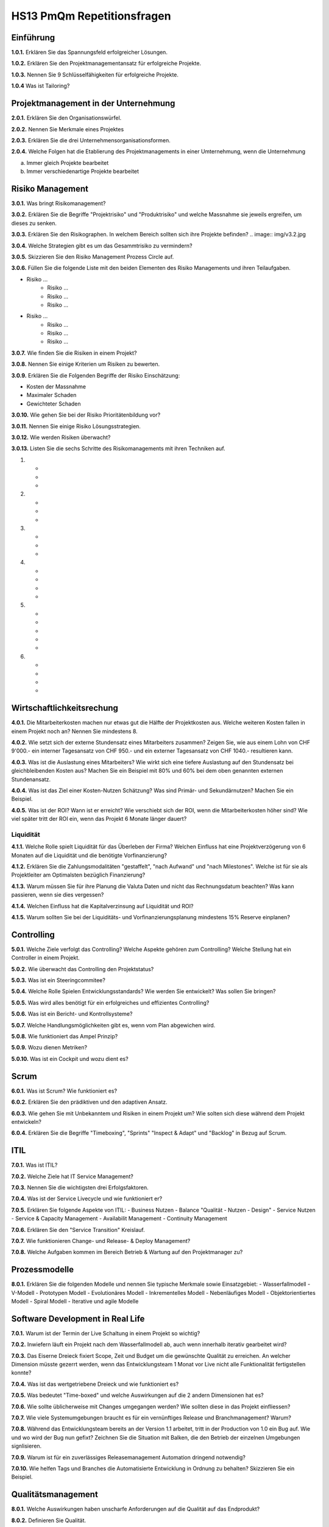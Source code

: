 ===========================
HS13 PmQm Repetitionsfragen
===========================

Einführung
==========

**1.0.1.**
Erklären Sie das Spannungsfeld erfolgreicher Lösungen.

**1.0.2.**
Erklären Sie den Projektmanagementansatz für erfolgreiche Projekte.

**1.0.3.**
Nennen Sie 9 Schlüsselfähigkeiten für erfolgreiche Projekte.

**1.0.4**
Was ist Tailoring?


Projektmanagement in der Unternehmung
=====================================

**2.0.1.**
Erklären Sie den Organisationswürfel.

**2.0.2.**
Nennen Sie Merkmale eines Projektes

**2.0.3.**
Erklären Sie die drei Unternehmensorganisationsformen.

**2.0.4.**
Welche Folgen hat die Etablierung des Projektmanagements in einer Umternehmung, wenn die Unternehmung

a. Immer gleich Projekte bearbeitet
b. Immer verschiedenartige Projekte bearbeitet


Risiko Management
=================
**3.0.1.**
Was bringt Risikomanagement?

**3.0.2.**
Erklären Sie die Begriffe "Projektrisiko" und "Produktrisiko" und welche Massnahme sie jeweils ergreifen, um dieses zu senken.

**3.0.3.**
Erklären Sie den Risikographen. In welchem Bereich sollten sich ihre Projekte befinden?
.. image:: img/v3.2.jpg

**3.0.4.**
Welche Strategien gibt es um das Gesammtrisiko zu vermindern?

**3.0.5.**
Skizzieren Sie den Risiko Management Prozess Circle auf.

**3.0.6.**
Füllen Sie die folgende Liste mit den beiden Elementen des Risiko Managements und ihren Teilaufgaben.

- Risiko ...
	- Risiko ...
	- Risiko ...
	- Risiko ...
- Risiko ...
	- Risiko ...
	- Risiko ...
	- Risiko ...

**3.0.7.**
Wie finden Sie die Risiken in einem Projekt?

**3.0.8.**
Nennen Sie einige Kriterien um Risiken zu bewerten.

**3.0.9.**
Erklären Sie die Folgenden Begriffe der Risiko Einschätzung:

- Kosten der Massnahme
- Maximaler Schaden
- Gewichteter Schaden

**3.0.10.**
Wie gehen Sie bei der Risiko Prioritätenbildung vor?

**3.0.11.**
Nennen Sie einige Risiko Lösungsstrategien.

**3.0.12.**
Wie werden Risiken überwacht?

**3.0.13.**
Listen Sie die sechs Schritte des Risikomanagements mit ihren Techniken auf.

1.
	-
	-
	-
2.
	-
	-
	-
3.
	-
	-
	-
4.
	-
	-
	-
	-
5.
	-
	-
	-
	-
	-
6.
	-
	-
	-
	-


Wirtschaftlichkeitsrechung
==========================
**4.0.1.**
Die Mitarbeiterkosten machen nur etwas gut die Hälfte der Projektkosten aus. Welche weiteren Kosten fallen in einem Projekt noch an? Nennen Sie mindestens 8.

**4.0.2.**
Wie setzt sich der externe Stundensatz eines Mitarbeiters zusammen? Zeigen Sie, wie aus einem Lohn von CHF 9'000.- ein interner Tagesansatz von CHF 950.- und ein externer Tagesansatz von CHF 1040.- resultieren kann.

**4.0.3.**
Was ist die Auslastung eines Mitarbeiters? Wie wirkt sich eine tiefere Auslastung auf den Stundensatz bei gleichbleibenden Kosten aus? Machen Sie ein Beispiel mit 80% und 60% bei dem oben genannten externen Stundenansatz.

**4.0.4.**
Was ist das Ziel einer Kosten-Nutzen Schätzung? Was sind Primär- und Sekundärnutzen? Machen Sie ein Beispiel.

**4.0.5.**
Was ist der ROI? Wann ist er erreicht? Wie verschiebt sich der ROI, wenn die Mitarbeiterkosten höher sind? Wie viel später tritt der ROI ein, wenn das Projekt 6 Monate länger dauert?

Liquidität
----------
**4.1.1.**
Welche Rolle spielt Liquidität für das Überleben der Firma? Welchen Einfluss hat eine Projektverzögerung von 6 Monaten auf die Liquidität und die benötigte Vorfinanzierung?

**4.1.2.**
Erklären Sie die Zahlungsmodalitäten "gestaffelt", "nach Aufwand" und "nach Milestones". Welche ist für sie als Projektleiter am Optimalsten bezüglich Finanzierung?

**4.1.3.**
Warum müssen Sie für ihre Planung die Valuta Daten und nicht das Rechnungsdatum beachten? Was kann passieren, wenn sie dies vergessen?

**4.1.4.**
Welchen Einfluss hat die Kapitalverzinsung auf Liquidität und ROI?

**4.1.5.**
Warum sollten Sie bei der Liquiditäts- und Vorfinanzierungsplanung mindestens 15% Reserve einplanen?


Controlling
===========
**5.0.1.**
Welche Ziele verfolgt das Controlling? Welche Aspekte gehören zum Controlling? Welche Stellung hat ein Controller in einem Projekt.

**5.0.2.**
Wie überwacht das Controlling den Projektstatus?

**5.0.3.**
Was ist ein Steeringcommitee?

**5.0.4.**
Welche Rolle Spielen Entwicklungsstandards? Wie werden Sie entwickelt? Was sollen Sie bringen?

**5.0.5.**
Was wird alles benötigt für ein erfolgreiches und effizientes Controlling?

**5.0.6.**
Was ist ein Bericht- und Kontrollsysteme?

**5.0.7.**
Welche Handlungsmöglichkeiten gibt es, wenn vom Plan abgewichen wird.

**5.0.8.**
Wie funktioniert das Ampel Prinzip?

**5.0.9.**
Wozu dienen Metriken?

**5.0.10.**
Was ist ein Cockpit und wozu dient es?


Scrum
=====
**6.0.1.**
Was ist Scrum? Wie funktioniert es?

**6.0.2.**
Erklären Sie den prädiktiven und den adaptiven Ansatz.

**6.0.3.**
Wie gehen Sie mit Unbekanntem und Risiken in einem Projekt um? Wie solten sich diese während dem Projekt entwickeln?

**6.0.4.**
Erklären Sie die Begriffe "Timeboxing", "Sprints" "Inspect & Adapt" und "Backlog" in Bezug auf Scrum.


ITIL
====
**7.0.1.**
Was ist ITIL?

**7.0.2.**
Welche Ziele hat IT Service Management?

**7.0.3.**
Nennen Sie die wichtigsten drei Erfolgsfaktoren.

**7.0.4.**
Was ist der Service Livecycle und wie funktioniert er?

**7.0.5.**
Erklären Sie folgende Aspekte von ITIL:
- Business Nutzen
- Balance "Qualität - Nutzen - Design"
- Service Nutzen
- Service & Capacity Management
- Availabilit Management
- Continuity Management

**7.0.6.**
Erklären Sie den "Service Transition" Kreislauf.

**7.0.7.**
Wie funktionieren Change- und Release- & Deploy Management?

**7.0.8.**
Welche Aufgaben kommen im Bereich Betrieb & Wartung auf den Projektmanager zu?


Prozessmodelle
==============
**8.0.1.**
Erklären Sie die folgenden Modelle und nennen Sie typische Merkmale sowie Einsatzgebiet:
- Wasserfallmodell
- V-Modell
- Prototypen Modell
- Evolutionäres Modell
- Inkrementelles Modell
- Nebenläufiges Modell
- Objektorientiertes Modell
- Spiral Modell
- Iterative und agile Modelle


Software Development in Real Life
=================================
**7.0.1.**
Warum ist der Termin der Live Schaltung in einem Projekt so wichtig?

**7.0.2.**
Inwiefern läuft ein Projekt nach dem Wasserfallmodell ab, auch wenn innerhalb iterativ gearbeitet wird?

**7.0.3.**
Das Eiserne Dreieck fixiert Scope, Zeit und Budget um die gewünschte Qualität zu erreichen. An welcher Dimension müsste gezerrt werden, wenn das Entwicklungsteam 1 Monat vor Live nicht alle Funktionalität fertigstellen konnte?

**7.0.4.**
Was ist das wertgetriebene Dreieck und wie funktioniert es?

**7.0.5.**
Was bedeutet "Time-boxed" und welche Auswirkungen auf die 2 andern Dimensionen hat es?

**7.0.6.**
Wie sollte üblicherweise mit Changes umgegangen werden? Wie sollten diese in das Projekt einfliessen?

**7.0.7.**
Wie viele Systemumgebungen braucht es für ein vernünftiges Release und Branchmanagement? Warum?

**7.0.8.**
Während das Entwicklungsteam bereits an der Version 1.1 arbeitet, tritt in der Production von 1.0 ein Bug auf. Wie und wo wird der Bug nun gefixt? Zeichnen Sie die Situation mit Balken, die den Betrieb der einzelnen Umgebungen signlisieren.

**7.0.9.**
Warum ist für ein zuverlässiges Releasemanagement Automation dringend notwendig?

**7.0.10.**
Wie helfen Tags und Branches die Automatisierte Entwicklung in Ordnung zu behalten? Skizzieren Sie ein Beispiel.


Qualitätsmanagement
===================
**8.0.1.**
Welche Auswirkungen haben unscharfe Anforderungen auf die Qualität auf das Endprodukt?

**8.0.2.**
Definieren Sie Qualität.

**8.0.3.**
Welche qualitätsrelevanten Interessen haben Produzent und Kunde an einem Produkt?

**8.0.4.**
Zeichen Sie den Kostenverlauf in Abhängigkeit der verstrichenen Projektzeit für einen zu behebende Fehler.

**8.0.6.**
Erklären Sie die Aufgabenteilung im OM Framework?

**8.0.7.**
Wie teilt sich die Arbeit zwischen Qualitätssicherung und Softwareengineering bezüglich Qualitätsmanagement auf?

**8.0.8.**
Erklären Sie das Submodel QS.

**8.0.9.**
Was ist die FMECA Analyse?


Configurationmanagement
=======================
**9.0.1.**
Was ist Configurationmanagement und welche Aspekte umfasst es alles?

**9.0.2.**
Warum braucht es Configurationmanagement?

**9.0.3.**
Nennen Sie vier Hauptaktivitäten die ins Configurationmanagement gehören.

**9.0.4.**
Wann starten Sie in einem Projekt mit Configurationmanagement?

**9.0.5.**
Nennen Sie fünf typische Fragen, auf die Configurationmanagement Antwort geben muss.

**9.0.6.**
Was ist eine Software Configuration? Was ist ein Software Element?

**9.0.7.**
Was ist eine Referenzkonfiguration?

**9.0.8.**
Was sind Releases, Versionen und Builds/Updates? Wie korrespondieren diese mit einer Versionsnummer wie v2.5.6?

**9.0.9.**
Warum sollten Sie Varianten wann immer möglich vermeiden? 

**9.0.10.**
Welche Auswirkungen habt die Änderung eines Software Elements auf die gesammte Configuration?

**9.0.11.**
Skizzieren Sie den Change Prozess?

**9.0.12.**
Warum müssen Änderungswünsche immer über ein Change Management laufen, selbst wenn sie nicht zu einer Verteuerung oder Verzögerung des Projektes führen?


Management
==========
**10.0.1.**
Wie hängt der Selbstständigungsgrad/Ausbildung/Erfahrung von Mitarbeitern und der Führungsaufwand zusammen?

**10.0.2.**
Durch welche fünf Arten lassen sich Arbeitsabläufe koordinieren?

**10.0.3.**
Was ist Management?

**10.0.4.**
Wie entwickelt sich der Projektmanager Aufwand für Entwicklungsprojekte mit der Grösse?

**10.0.5.**
Warum und wozu wird unbedingt ein Steering Commitee benötigt?

**10.0.6.**
Welche Stakeholder nehmen auf das Projekt Einfluss und müssen beim Management berücksichtigt werden?

**10.0.7.**
Wie sieht eine typische Rollenverteilung beim Management aus?

**10.0.8.**
Wie gross soll ein Projektteam sein?

**10.0.9.**
Zeichnen Sie eine Kurve wie der Führungsaufwand mit den Anzahl Mitarbeitern steigt.

**10.0.10.**
Welche Aufgaben hat der Projektmanager? 

**10.0.11.**
Welche Aufgaben hat der PM in den einzelnen Phasen: Planungsphase, Führungsphase?

**10.0.12.**


Normen und Standards
====================
**11.0.1.**
Was ist Normung?

**11.0.2.**
Was bringt Normung? Was habe ich als Firma für direkte Nutzen?

**11.0.3.**
Nennen Sie mindestens fünf Kriterien, die Normen erfüllen müssen.

**11.0.4.**
Welche Bedeutung haben Normen im Internationalen Bereich und für eine Volkswirtschaft konkret??

**11.0.5.**
Welche Arten von Normen gibt es? Erklären Sie jede Art.

**11.0.6.**
Unter Welchem Dach werden weltweite Normen verfasst?

**11.0.7.**
Was normieren die folgenden Normen:
a) ISO 9000
b) ISO 9001
c) ISO 9002
d) ISO 9003
e) ISO 9004

**11.0.8.**
Was ist DoD?

**11.0.9.**
Was ist CMMI? Wie funktioniert das Stufenmodell? Warum haben Firmen in schnell wechselnden Umfeldern schwierigkeiten über Level 3 zu kommen?

**11.0.10.**
Was ist Basel II?

**11.0.11**
Was beinhaltet SOX?


COBIT
-----
**11.1.1.**
Was ist COBIT? Was regelt COBIT?

**11.1.2.**
Zeigen Sie das Grundmodel hinter COBIT auf.

**11.1.3.**
Welche Anforderungen stellt COBIT an ein Control Framework?

**11.1.4.33.**
Wie funktioniert der COBIT Zyklus / Prozess?




